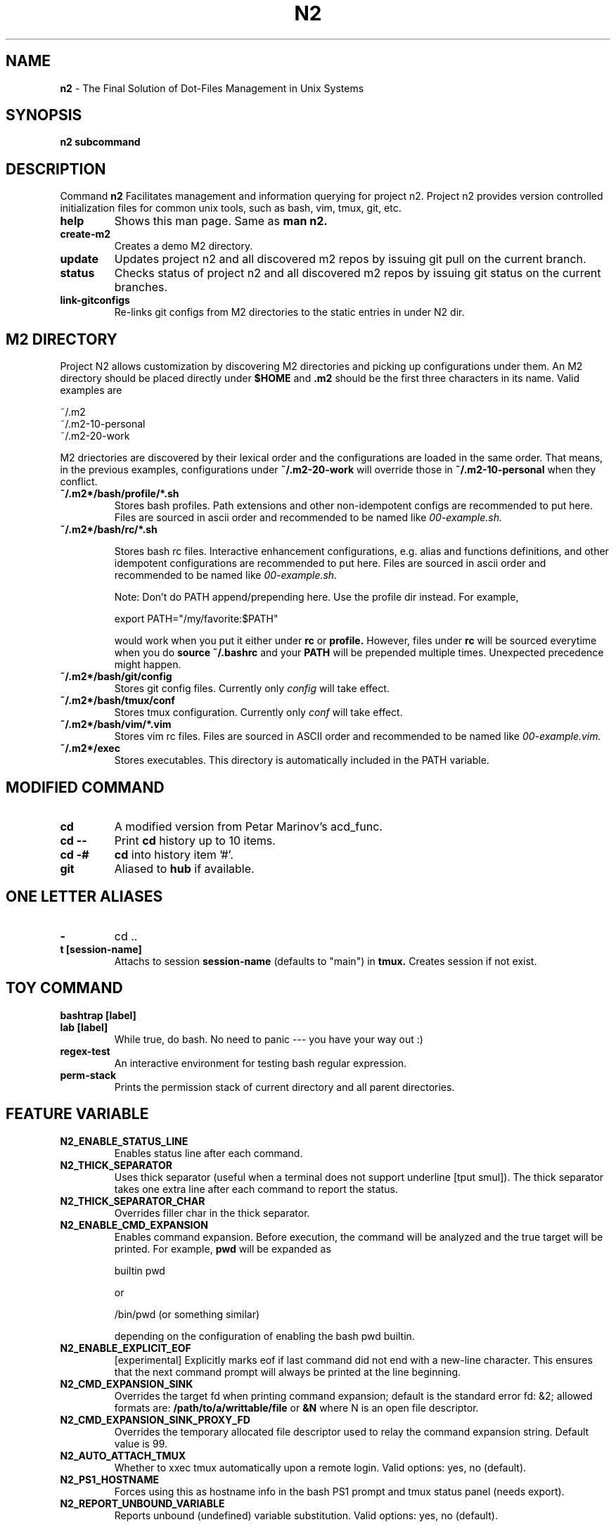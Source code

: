 .TH N2 7 "June 2021" "Project N2" "User Command"

.SH NAME
.B n2
- The Final Solution of Dot-Files Management in Unix Systems

.SH SYNOPSIS
.B n2
.B subcommand

.SH DESCRIPTION
Command
.B n2
Facilitates management and information querying for project n2.  Project n2
provides version controlled initialization files for common unix tools, such as
bash, vim, tmux, git, etc.

.TP
.B help
Shows this man page. Same as
.B man n2.

.TP
.B create-m2
Creates a demo M2 directory.

.TP
.B update
Updates project n2 and all discovered m2 repos by issuing git pull on the
current branch.

.TP
.B status
Checks status of project n2 and all discovered m2 repos by issuing git status
on the current branches.

.TP
.B link-gitconfigs
Re-links git configs from M2 directories to the static entries in under N2 dir.

.SH M2 DIRECTORY

Project N2 allows customization by discovering M2 directories and picking up
configurations under them. An M2 directory should be placed directly under
.B
$HOME
and
.B .m2
should be the first three characters in its name. Valid examples are

.EX
    ~/.m2
    ~/.m2-10-personal
    ~/.m2-20-work
.EE

M2 driectories are discovered by their lexical order and the configurations are
loaded in the same order. That means, in the previous examples, configurations
under
.B ~/.m2-20-work
will override those in
.B ~/.m2-10-personal
when they conflict.

.TP
.B ~/.m2*/bash/profile/*.sh
Stores bash profiles. Path extensions and other non-idempotent configs are
recommended to put here.  Files are sourced in ascii order and recommended to
be named like
.I 00-example.sh.

.TP
.B ~/.m2*/bash/rc/*.sh

Stores bash rc files. Interactive enhancement configurations, e.g. alias and
functions definitions, and other idempotent configurations are recommended to
put here. Files are sourced in ascii order and recommended to be named like
.I 00-example.sh.

Note: Don't do PATH append/prepending here. Use the profile dir instead. For
example,

.EX
    export PATH="/my/favorite:$PATH"
.EE

would work when you put it either under
.B rc
or
.B profile.
However, files under
.B rc
will be sourced everytime when you do
.B source ~/.bashrc
and your
.B PATH
will be prepended multiple times. Unexpected precedence might happen.

.TP
.B ~/.m2*/bash/git/config
Stores git config files. Currently only
.I config
will take effect.

.TP
.B ~/.m2*/bash/tmux/conf
Stores tmux configuration. Currently only
.I conf
will take effect.

.TP
.B ~/.m2*/bash/vim/*.vim
Stores vim rc files. Files are sourced in ASCII order and recommended to be
named like
.I 00-example.vim.

.TP
.B ~/.m2*/exec
Stores executables. This directory is automatically included in the PATH
variable.

.SH MODIFIED COMMAND
.TP
.B cd
A modified version from Petar Marinov's acd_func.

.TP
.B cd --
Print
.B cd
history up to 10 items.

.TP
.B cd -#
.B cd
into history item '#'.

.TP
.B git
Aliased to
.B hub
if available.

.SH ONE LETTER ALIASES

.TP
.B -
cd ..

.TP
.B t [session-name]
Attachs to session
.B session-name
(defaults to "main") in
.B tmux.
Creates session if not exist.

.SH TOY COMMAND

.TP
.B bashtrap [label]
.TQ
.B lab [label]
While true, do bash. No need to panic --- you have your way out :)

.TP
.B regex-test
An interactive environment for testing bash regular expression.

.TP
.B perm-stack
Prints the permission stack of current directory and all parent directories.

.SH FEATURE VARIABLE

.TP
.B N2_ENABLE_STATUS_LINE
Enables status line after each command.

.TP
.B N2_THICK_SEPARATOR
Uses thick separator (useful when a terminal does not support underline [tput
smul]). The thick separator takes one extra line after each command to report
the status.

.TP
.B N2_THICK_SEPARATOR_CHAR
Overrides filler char in the thick separator.

.TP
.B N2_ENABLE_CMD_EXPANSION
Enables command expansion. Before execution, the command will be analyzed and
the true target will be printed. For example,
.B pwd
will be expanded as

.EX
    builtin pwd
.EE

or

.EX
    /bin/pwd (or something similar)
.EE

depending on the configuration of enabling the bash pwd builtin.

.TP
.B N2_ENABLE_EXPLICIT_EOF
[experimental] Explicitly marks eof if last command did not end with a new-line
character. This ensures that the next command prompt will always be printed
at the line beginning.

.TP
.B N2_CMD_EXPANSION_SINK
Overrides the target fd when printing command expansion; default is the
standard error fd: &2; allowed formats are:
.B /path/to/a/writtable/file
or
.B &N
where N is an open file descriptor.

.TP
.B N2_CMD_EXPANSION_SINK_PROXY_FD
Overrides the temporary allocated file descriptor used to relay the command
expansion string. Default value is 99.

.TP
.B N2_AUTO_ATTACH_TMUX
Whether to xxec tmux automatically upon a remote login.
Valid options: yes, no (default).

.TP
.B N2_PS1_HOSTNAME
Forces using this as hostname info in the bash PS1 prompt and tmux status panel
(needs export).

.TP
.B N2_REPORT_UNBOUND_VARIABLE
Reports unbound (undefined) variable substitution.
Valid options: yes, no (default).

.SH STYLE VARIABLE

.TP
.B N2_FMT_PS1_HOSTNAME N2_FMT_PS1_HOSTNAME_ROOT
Overrides hostname style in bash PS1 prompt.

.TP
.B N2_FMT_PS1_USERNAME N2_FMT_PS1_USERNAME_ROOT
Overrides username style in bash PS1 prompt.

.TP
.B N2_FMT_PS1_USERHOST_PUNCT N2_FMT_PS1_USERHOST_PUNCT_ROOT
Overrides user and host punct style in bash PS1 prompt.

.TP
.B N2_FMT_PS1_IFS N2_FMT_PS1_IFS_VALUE
Overrides non-default IFS label and value in bash PS1 prompt.

.TP
.B N2_FMT_PS1_CHROOT N2_FMT_PS1_CHROOT_ROOT
Overrides style for chroot indicator in bash PS1 prompt.

.TP
.B N2_FMT_PS1_BG_INDICATOR
Overrides style of number of background processes indicator in bash PS1 prompt.

.TP
.B N2_FMT_PS1_SHLVL_INDICATOR
Overrides style of shell level indicator in bash PS1 prompt.

.TP
.B N2_FMT_PS1_SCREEN_INDICATOR
Overrides style of GNU screen session indicator in bash PS1 prompt.

.TP
.B N2_FMT_PS1_GIT_INDICATOR
Overrides style of git indicator in bash PS1 prompt.

.TP
.B N2_FMT_PS1_CWD
Overrides style of cwd in bash PS1 prompt.

.TP
.B N2_FMT_PS1_PERM_GOOD N2_FMT_PS1_PERM_BAD
Overrides style of permission indicator.

.TP
.B N2_FMT_PS1_PHYSICAL_CWD
Overrides style of automatic physical cwd indicator in bash PS1 prompt.

.TP
.B N2_FMT_PS1_DOLLAR_HASH
Overrides style of the dollar/hash sign in bash PS1 prompt.

.TP
.B N2_FMT_PS1_LABEL
Overrides style of the label field in bash PS1 prompt.

.TP
.B N2_FMT_STATUS_OK
Overrides style of the process status-ok indicator.

.TP
.B N2_FMT_STATUS_ERROR
Overrides style of the process status-error indicator.

.TP
.B N2_FMT_STATUS_HRULE
Overrides style of the process status line.

.TP
.B N2_FMT_CMD_EXPANSIONS
Overrides style of the command expansion lines.

.TP
.B N2_FMT_PINNED_KEY N2_FMT_PINNED_VALUE N2_FMT_PINNED_PUNCT
Overrides style of the pinned variables.

.SH HOOK

Declare the following functions to achieve customized behaviors. N2 frame work
will call these functions if they are declared, or use default behavior
otherwise.

.TP
.B function n2_hook_ps1_cwd
Reformats the cwd field in bash PS1. Argument $1 is the cwd. Reformatted cwd
should be inline-echoed.  This hook is often useful when one wants to highlight
a specific field in cwd; string substitutions of
.B $(__n2_fmt ps1_cwd)
and
.B $(__n2_inline_echo)
may be helpful. Piping to GNU sed(1) to take advantage of regular expression is
often helpful.

.TP
.B function n2_hook_postcd
Dos extra work after
.B cd
command. Arguments are ignored.

.TP
.B function n2_hook_label_<LABEL>
Extra initialization for labelled session <LABEL> in
.B lab
or
.B bashtrap.
Helper function
.B n2_define_pinned <VAR_NAME> <VAR_VALUE>
can be used to define bash variables to be printed along with the PS1.

.SH
AUTHOR
Hengyang Zhao <hzhao877502@gmail.com>
